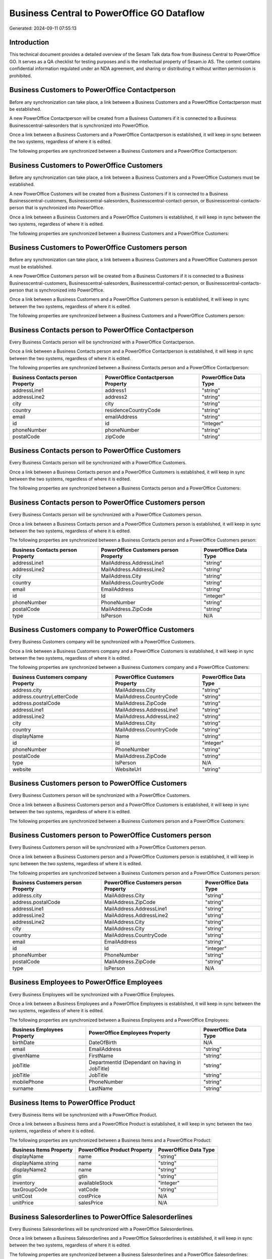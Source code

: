 ===========================================
Business Central to PowerOffice GO Dataflow
===========================================

Generated: 2024-09-11 07:55:13

Introduction
------------

This technical document provides a detailed overview of the Sesam Talk data flow from Business Central to PowerOffice GO. It serves as a QA checklist for testing purposes and is the intellectual property of Sesam.io AS. The content contains confidential information regulated under an NDA agreement, and sharing or distributing it without written permission is prohibited.

Business Customers to PowerOffice Contactperson
-----------------------------------------------
Before any synchronization can take place, a link between a Business Customers and a PowerOffice Contactperson must be established.

A new PowerOffice Contactperson will be created from a Business Customers if it is connected to a Business Businesscentral-salesorders that is synchronized into PowerOffice.

Once a link between a Business Customers and a PowerOffice Contactperson is established, it will keep in sync between the two systems, regardless of where it is edited.

The following properties are synchronized between a Business Customers and a PowerOffice Contactperson:

.. list-table::
   :header-rows: 1

   * - Business Customers Property
     - PowerOffice Contactperson Property
     - PowerOffice Data Type


Business Customers to PowerOffice Customers
-------------------------------------------
Before any synchronization can take place, a link between a Business Customers and a PowerOffice Customers must be established.

A new PowerOffice Customers will be created from a Business Customers if it is connected to a Business Businesscentral-customers, Businesscentral-salesorders, Businesscentral-contact-person, or Businesscentral-contacts-person that is synchronized into PowerOffice.

Once a link between a Business Customers and a PowerOffice Customers is established, it will keep in sync between the two systems, regardless of where it is edited.

The following properties are synchronized between a Business Customers and a PowerOffice Customers:

.. list-table::
   :header-rows: 1

   * - Business Customers Property
     - PowerOffice Customers Property
     - PowerOffice Data Type


Business Customers to PowerOffice Customers person
--------------------------------------------------
Before any synchronization can take place, a link between a Business Customers and a PowerOffice Customers person must be established.

A new PowerOffice Customers person will be created from a Business Customers if it is connected to a Business Businesscentral-customers, Businesscentral-salesorders, Businesscentral-contact-person, or Businesscentral-contacts-person that is synchronized into PowerOffice.

Once a link between a Business Customers and a PowerOffice Customers person is established, it will keep in sync between the two systems, regardless of where it is edited.

The following properties are synchronized between a Business Customers and a PowerOffice Customers person:

.. list-table::
   :header-rows: 1

   * - Business Customers Property
     - PowerOffice Customers person Property
     - PowerOffice Data Type


Business Contacts person to PowerOffice Contactperson
-----------------------------------------------------
Every Business Contacts person will be synchronized with a PowerOffice Contactperson.

Once a link between a Business Contacts person and a PowerOffice Contactperson is established, it will keep in sync between the two systems, regardless of where it is edited.

The following properties are synchronized between a Business Contacts person and a PowerOffice Contactperson:

.. list-table::
   :header-rows: 1

   * - Business Contacts person Property
     - PowerOffice Contactperson Property
     - PowerOffice Data Type
   * - addressLine1
     - address1
     - "string"
   * - addressLine2
     - address2
     - "string"
   * - city
     - city
     - "string"
   * - country
     - residenceCountryCode
     - "string"
   * - email
     - emailAddress
     - "string"
   * - id
     - id
     - "integer"
   * - phoneNumber
     - phoneNumber
     - "string"
   * - postalCode
     - zipCode
     - "string"


Business Contacts person to PowerOffice Customers
-------------------------------------------------
Every Business Contacts person will be synchronized with a PowerOffice Customers.

Once a link between a Business Contacts person and a PowerOffice Customers is established, it will keep in sync between the two systems, regardless of where it is edited.

The following properties are synchronized between a Business Contacts person and a PowerOffice Customers:

.. list-table::
   :header-rows: 1

   * - Business Contacts person Property
     - PowerOffice Customers Property
     - PowerOffice Data Type


Business Contacts person to PowerOffice Customers person
--------------------------------------------------------
Every Business Contacts person will be synchronized with a PowerOffice Customers person.

Once a link between a Business Contacts person and a PowerOffice Customers person is established, it will keep in sync between the two systems, regardless of where it is edited.

The following properties are synchronized between a Business Contacts person and a PowerOffice Customers person:

.. list-table::
   :header-rows: 1

   * - Business Contacts person Property
     - PowerOffice Customers person Property
     - PowerOffice Data Type
   * - addressLine1
     - MailAddress.AddressLine1
     - "string"
   * - addressLine2
     - MailAddress.AddressLine2
     - "string"
   * - city
     - MailAddress.City
     - "string"
   * - country
     - MailAddress.CountryCode
     - "string"
   * - email
     - EmailAddress
     - "string"
   * - id
     - Id
     - "integer"
   * - phoneNumber
     - PhoneNumber
     - "string"
   * - postalCode
     - MailAddress.ZipCode
     - "string"
   * - type
     - IsPerson
     - N/A


Business Customers company to PowerOffice Customers
---------------------------------------------------
Every Business Customers company will be synchronized with a PowerOffice Customers.

Once a link between a Business Customers company and a PowerOffice Customers is established, it will keep in sync between the two systems, regardless of where it is edited.

The following properties are synchronized between a Business Customers company and a PowerOffice Customers:

.. list-table::
   :header-rows: 1

   * - Business Customers company Property
     - PowerOffice Customers Property
     - PowerOffice Data Type
   * - address.city
     - MailAddress.City
     - "string"
   * - address.countryLetterCode
     - MailAddress.CountryCode
     - "string"
   * - address.postalCode
     - MailAddress.ZipCode
     - "string"
   * - addressLine1
     - MailAddress.AddressLine1
     - "string"
   * - addressLine2
     - MailAddress.AddressLine2
     - "string"
   * - city
     - MailAddress.City
     - "string"
   * - country
     - MailAddress.CountryCode
     - "string"
   * - displayName
     - Name
     - "string"
   * - id
     - Id
     - "integer"
   * - phoneNumber
     - PhoneNumber
     - "string"
   * - postalCode
     - MailAddress.ZipCode
     - "string"
   * - type
     - IsPerson
     - N/A
   * - website
     - WebsiteUrl
     - "string"


Business Customers person to PowerOffice Customers
--------------------------------------------------
Every Business Customers person will be synchronized with a PowerOffice Customers.

Once a link between a Business Customers person and a PowerOffice Customers is established, it will keep in sync between the two systems, regardless of where it is edited.

The following properties are synchronized between a Business Customers person and a PowerOffice Customers:

.. list-table::
   :header-rows: 1

   * - Business Customers person Property
     - PowerOffice Customers Property
     - PowerOffice Data Type


Business Customers person to PowerOffice Customers person
---------------------------------------------------------
Every Business Customers person will be synchronized with a PowerOffice Customers person.

Once a link between a Business Customers person and a PowerOffice Customers person is established, it will keep in sync between the two systems, regardless of where it is edited.

The following properties are synchronized between a Business Customers person and a PowerOffice Customers person:

.. list-table::
   :header-rows: 1

   * - Business Customers person Property
     - PowerOffice Customers person Property
     - PowerOffice Data Type
   * - address.city
     - MailAddress.City
     - "string"
   * - address.postalCode
     - MailAddress.ZipCode
     - "string"
   * - addressLine1
     - MailAddress.AddressLine1
     - "string"
   * - addressLine2
     - MailAddress.AddressLine2
     - "string"
   * - addressLine2
     - MailAddress.City
     - "string"
   * - city
     - MailAddress.City
     - "string"
   * - country
     - MailAddress.CountryCode
     - "string"
   * - email
     - EmailAddress
     - "string"
   * - id
     - Id
     - "integer"
   * - phoneNumber
     - PhoneNumber
     - "string"
   * - postalCode
     - MailAddress.ZipCode
     - "string"
   * - type
     - IsPerson
     - N/A


Business Employees to PowerOffice Employees
-------------------------------------------
Every Business Employees will be synchronized with a PowerOffice Employees.

Once a link between a Business Employees and a PowerOffice Employees is established, it will keep in sync between the two systems, regardless of where it is edited.

The following properties are synchronized between a Business Employees and a PowerOffice Employees:

.. list-table::
   :header-rows: 1

   * - Business Employees Property
     - PowerOffice Employees Property
     - PowerOffice Data Type
   * - birthDate
     - DateOfBirth
     - N/A
   * - email
     - EmailAddress
     - "string"
   * - givenName
     - FirstName
     - "string"
   * - jobTitle
     - DepartmentId (Dependant on having  in JobTitle)
     - "string"
   * - jobTitle
     - JobTitle
     - "string"
   * - mobilePhone
     - PhoneNumber
     - "string"
   * - surname
     - LastName
     - "string"


Business Items to PowerOffice Product
-------------------------------------
Every Business Items will be synchronized with a PowerOffice Product.

Once a link between a Business Items and a PowerOffice Product is established, it will keep in sync between the two systems, regardless of where it is edited.

The following properties are synchronized between a Business Items and a PowerOffice Product:

.. list-table::
   :header-rows: 1

   * - Business Items Property
     - PowerOffice Product Property
     - PowerOffice Data Type
   * - displayName
     - name
     - "string"
   * - displayName.string
     - name
     - "string"
   * - displayName2
     - name
     - "string"
   * - gtin
     - gtin
     - "string"
   * - inventory
     - availableStock
     - "integer"
   * - taxGroupCode
     - vatCode
     - "string"
   * - unitCost
     - costPrice
     - N/A
   * - unitPrice
     - salesPrice
     - N/A


Business Salesorderlines to PowerOffice Salesorderlines
-------------------------------------------------------
Every Business Salesorderlines will be synchronized with a PowerOffice Salesorderlines.

Once a link between a Business Salesorderlines and a PowerOffice Salesorderlines is established, it will keep in sync between the two systems, regardless of where it is edited.

The following properties are synchronized between a Business Salesorderlines and a PowerOffice Salesorderlines:

.. list-table::
   :header-rows: 1

   * - Business Salesorderlines Property
     - PowerOffice Salesorderlines Property
     - PowerOffice Data Type
   * - amountExcludingTax
     - ProductUnitPrice
     - N/A
   * - description
     - Description
     - "string"
   * - discountPercent
     - Allowance
     - "float"
   * - documentId
     - sesam_SalesOrderId
     - "string"
   * - invoiceQuantity
     - Quantity
     - "integer"
   * - itemId
     - ProductId
     - "integer"
   * - quantity
     - Quantity
     - N/A
   * - taxPercent
     - VatId
     - "string"
   * - unitPrice
     - ProductUnitPrice
     - N/A


Business Salesorders to PowerOffice Salesorders
-----------------------------------------------
Every Business Salesorders will be synchronized with a PowerOffice Salesorders.

Once a link between a Business Salesorders and a PowerOffice Salesorders is established, it will keep in sync between the two systems, regardless of where it is edited.

The following properties are synchronized between a Business Salesorders and a PowerOffice Salesorders:

.. list-table::
   :header-rows: 1

   * - Business Salesorders Property
     - PowerOffice Salesorders Property
     - PowerOffice Data Type
   * - currencyId
     - CurrencyCode
     - "string"
   * - customerId
     - CustomerId
     - "integer"
   * - customerId
     - CustomerReferenceContactPersonId
     - "integer"
   * - orderDate
     - SalesOrderDate
     - "string"

